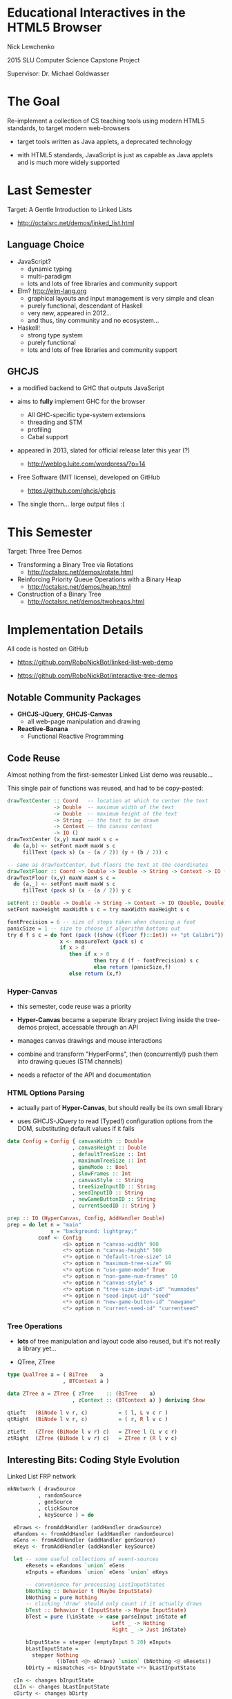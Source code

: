 * Educational Interactives in the HTML5 Browser

  Nick Lewchenko

  2015 SLU Computer Science Capstone Project

  Supervisor: Dr. Michael Goldwasser
  
* The Goal
  
  Re-implement a collection of CS teaching tools using modern HTML5
  standards, to target modern web-browsers

  - target tools written as Java applets, a deprecated technology
    
  - with HTML5 standards, JavaScript is just as capable as Java
    applets and is much more widely supported
  
* Last Semester
  
  Target: A Gentle Introduction to Linked Lists
  
  - http://octalsrc.net/demos/linked_list.html

** Language Choice

   - JavaScript?
     - dynamic typing
     - multi-paradigm
     - lots and lots of free libraries and community support
     
   - Elm? http://elm-lang.org
     - graphical layouts and input management is very simple and clean
     - purely functional, descendant of Haskell
     - very new, appeared in 2012...
     - and thus, tiny community and no ecosystem...
     
   - Haskell!
     - strong type system
     - purely functional
     - lots and lots of free libraries and community support

** GHCJS

   - a modified backend to GHC that outputs JavaScript
     
   - aims to *fully* implement GHC for the browser
     - All GHC-specific type-system extensions
     - threading and STM
     - profiling
     - Cabal support
       
   - appeared in 2013, slated for official release later this year (?)
     - http://weblog.luite.com/wordpress/?p=14
       
   - Free Software (MIT license), developed on GitHub
     - https://github.com/ghcjs/ghcjs
       
   - The single thorn... large output files :(

* This Semester

  Target: Three Tree Demos
  
  - Transforming a Binary Tree via Rotations
    - http://octalsrc.net/demos/rotate.html
      
  - Reinforcing Priority Queue Operations with a Binary Heap
    - http://octalsrc.net/demos/heap.html
      
  - Construction of a Binary Tree
    - http://octalsrc.net/demos/twoheaps.html

* Implementation Details

  All code is hosted on GitHub

  - https://github.com/RoboNickBot/linked-list-web-demo
    
  - https://github.com/RoboNickBot/interactive-tree-demos

** Notable Community Packages

   - *GHCJS-JQuery*, *GHCJS-Canvas*
     - all web-page manipulation and drawing
     
   - *Reactive-Banana*
     - Functional Reactive Programming

** Code Reuse

   Almost nothing from the first-semester Linked List demo was
   reusable...

   This single pair of functions was reused, and had to be
   copy-pasted:

   #+BEGIN_SRC haskell
     drawTextCenter :: Coord   -- location at which to center the text
                    -> Double  -- maximum width of the text
                    -> Double  -- maximum height of the text
                    -> String  -- the text to be drawn
                    -> Context -- the canvas context
                    -> IO ()
     drawTextCenter (x,y) maxW maxH s c =
       do (a,b) <- setFont maxH maxW s c
          fillText (pack s) (x - (a / 2)) (y + (b / 2)) c

     -- same as drawTextCenter, but floors the text at the coordinates
     drawTextFloor :: Coord -> Double -> Double -> String -> Context -> IO ()
     drawTextFloor (x,y) maxW maxH s c =
       do (a,_) <- setFont maxH maxW s c
          fillText (pack s) (x - (a / 2)) y c

     setFont :: Double -> Double -> String -> Context -> IO (Double, Double)
     setFont maxHeight maxWidth s c = try maxWidth maxHeight s c

     fontPrecision = 6 -- size of steps taken when choosing a font
     panicSize = 1 -- size to choose if algorithm bottoms out
     try d f s c = do font (pack ((show ((floor f)::Int)) ++ "pt Calibri")) c
                      x <- measureText (pack s) c
                      if x > d
                         then if x > 0
                                 then try d (f - fontPrecision) s c 
                                 else return (panicSize,f)
                         else return (x,f)
   #+END_SRC

*** *Hyper-Canvas*

    - this semester, code reuse was a priority
      
    - *Hyper-Canvas* became a seperate library project living inside
      the tree-demos project, accessable through an API

    - manages canvas drawings and mouse interactions

    - combine and transform "HyperForms", then (concurrently!) push
      them into drawing queues (STM channels)

    - needs a refactor of the API and documentation

*** HTML Options Parsing
    
    - actually part of *Hyper-Canvas*, but should really be its own
      small library
      
    - uses GHCJS-JQuery to read (Typed!) configuration options from
      the DOM, substituting default values if it fails
    
    #+BEGIN_SRC haskell
      data Config = Config { canvasWidth :: Double
                           , canvasHeight :: Double
                           , defaultTreeSize :: Int
                           , maximumTreeSize :: Int
                           , gameMode :: Bool
                           , slowFrames :: Int
                           , canvasStyle :: String
                           , treeSizeInputID :: String
                           , seedInputID :: String
                           , newGameButtonID :: String
                           , currentSeedID :: String }
    #+END_SRC
    
    #+BEGIN_SRC haskell
      prep :: IO (HyperCanvas, Config, AddHandler Double)
      prep = do let n = "main"
                    s = "background: lightgray;"
                conf <- Config
                        <$> option n "canvas-width" 900
                        <*> option n "canvas-height" 500
                        <*> option n "default-tree-size" 14
                        <*> option n "maximum-tree-size" 99
                        <*> option n "use-game-mode" True
                        <*> option n "non-game-num-frames" 10
                        <*> option n "canvas-style" s
                        <*> option n "tree-size-input-id" "numnodes"
                        <*> option n "seed-input-id" "seed"
                        <*> option n "new-game-button-id" "newgame"
                        <*> option n "current-seed-id" "currentseed"
    #+END_SRC

*** Tree Operations

    - *lots* of tree manipulation and layout code also reused, but it's
      not really a library yet...

    - QTree, ZTree
    
    #+BEGIN_SRC haskell
      type QualTree a = ( BiTree    a
                        , BTContext a )

      data ZTree a = ZTree { zTree    :: (BiTree    a)
                           , zContext :: (BTContext a) } deriving Show
                           
      qtLeft   (BiNode l v r, c)          = ( l, L v c r )
      qtRight  (BiNode l v r, c)          = ( r, R l v c )

      ztLeft   (ZTree (BiNode l v r) c)   = ZTree l (L v c r)
      ztRight  (ZTree (BiNode l v r) c)   = ZTree r (R l v c)
    #+END_SRC

** Interesting Bits: Coding Style Evolution

   Linked List FRP network

   #+BEGIN_SRC haskell
     mkNetwork ( drawSource
               , randomSource
               , genSource
               , clickSource
               , keySource ) = do 

       eDraws <- fromAddHandler (addHandler drawSource)
       eRandoms <- fromAddHandler (addHandler randomSource)
       eGens <- fromAddHandler (addHandler genSource)
       eKeys <- fromAddHandler (addHandler keySource)

       let -- some useful collections of event-sources
           eResets = eRandoms `union` eGens
           eInputs = eRandoms `union` eGens `union` eKeys

           -- convenience for processing LastInputStates
           bNothing :: Behavior t (Maybe InputState)
           bNothing = pure Nothing
           -- clicking 'draw' should only count if it actually draws
           bTest :: Behavior t (InputState -> Maybe InputState)
           bTest = pure (\inState -> case parseInput inState of
                                       Left _ -> Nothing
                                       Right _ -> Just inState)

           bInputState = stepper (emptyInput 5 20) eInputs 
           bLastInputState = 
             stepper Nothing
                     ((bTest <@> eDraws) `union` (bNothing <@ eResets))
           bDirty = mismatches <$> bInputState <*> bLastInputState

       cIn <- changes bInputState
       cLIn <- changes bLastInputState
       cDirty <- changes bDirty

       -- Draw the list!
       reactimate (fmap (\a -> mkCanvas >> process a) eDraws)
       -- Mark the "dirty" edited cells (or unmark them if clean)
       reactimate' (fmap (\d -> mark d >> return ()) <$> cDirty)

       -- (These are for debugging purposes and print only to the console)
       reactimate' $ fmap (\d -> print ("InputState: " ++ show d)) <$> cIn
       reactimate' $ fmap (\d -> print ("LastState: " ++ show d)) <$> cLIn
   #+END_SRC

   Tree Rotations FRP network

   #+BEGIN_SRC haskell
     mkNet (conf,sc,h) iState treeRs newGames clock (tocks,doTock) = 
       do eRotations <- fromAddHandler treeRs 
          eNewGames <- fromAddHandler newGames 
          eTocks <- fromAddHandler tocks
          let bStopWatch = accumB 0 ((const 0 <$ eNewGames)
                                     `union` (bWin (+1) <@ eTocks))
              eTreeUps = fmap (treeUp (conf,sc,h)) eRotations
              bState = accumB iState (eNewGames `union` eTreeUps)
              bWin a = (\s -> if not (complete s)
                                 then a
                                 else id) <$> bState
          watchChanges <- changes bStopWatch
          reactimate' (fmap (rwatch (conf,sc,h)) <$> watchChanges)
          stateChanges <- changes bState
          reactimate' (fmap (render (conf,sc,h)) <$> stateChanges)
   #+END_SRC

   Heap Constructio FRP network

   #+BEGIN_SRC haskell
     heapGame env iGame gameMs runM = 
       do eGameMs <- fromAddHandler gameMs
          let gstate = fst <$> bGameM
              vstate = snd <$> bGameM
              bGameM =  accumB iGame (update <$> eGameMs)
          visuals <- changes vstate
          reactimate' (fmap sequence_ <$> visuals)
          return ()
          
     type StateModifier = GameState -> Writer [IO ()] GameState

     update :: StateModifier 
            -> (GameState,[IO ()]) 
            -> (GameState,[IO ()])
     update m (gs,_) = runWriter (m gs)
   #+END_SRC

* What's next?

  - finish up and release *Hyper-Canvas*, start work on *Hyper-DOM* ?

  - Remake Linked List using *Hyper-DOM*
    
  - Make some more demos and games!
